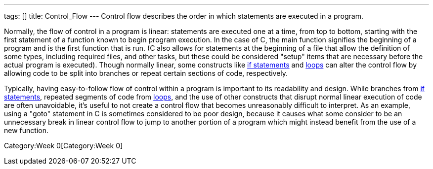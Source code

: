 ---
tags: []
title: Control_Flow
---
Control flow describes the order in which statements are executed in a
program.

Normally, the flow of control in a program is linear: statements are
executed one at a time, from top to bottom, starting with the first
statement of a function known to begin program execution. In the case of
C, the main function signifies the beginning of a program and is the
first function that is run. (C also allows for statements at the
beginning of a file that allow the definition of some types, including
required files, and other tasks, but these could be considered "setup"
items that are necessary before the actual program is executed). Though
normally linear, some constructs like link:Condition[if statements] and
link:Loops[loops] can alter the control flow by allowing code to be
split into branches or repeat certain sections of code, respectively.

Typically, having easy-to-follow flow of control within a program is
important to its readability and design. While branches from
link:Condition[if statements], repeated segments of code from
link:Loops[loops], and the use of other constructs that disrupt normal
linear execution of code are often unavoidable, it's useful to not
create a control flow that becomes unreasonably difficult to interpret.
As an example, using a "goto" statement in C is sometimes considered to
be poor design, because it causes what some consider to be an
unnecessary break in linear control flow to jump to another portion of a
program which might instead benefit from the use of a new function.

Category:Week 0[Category:Week 0]

